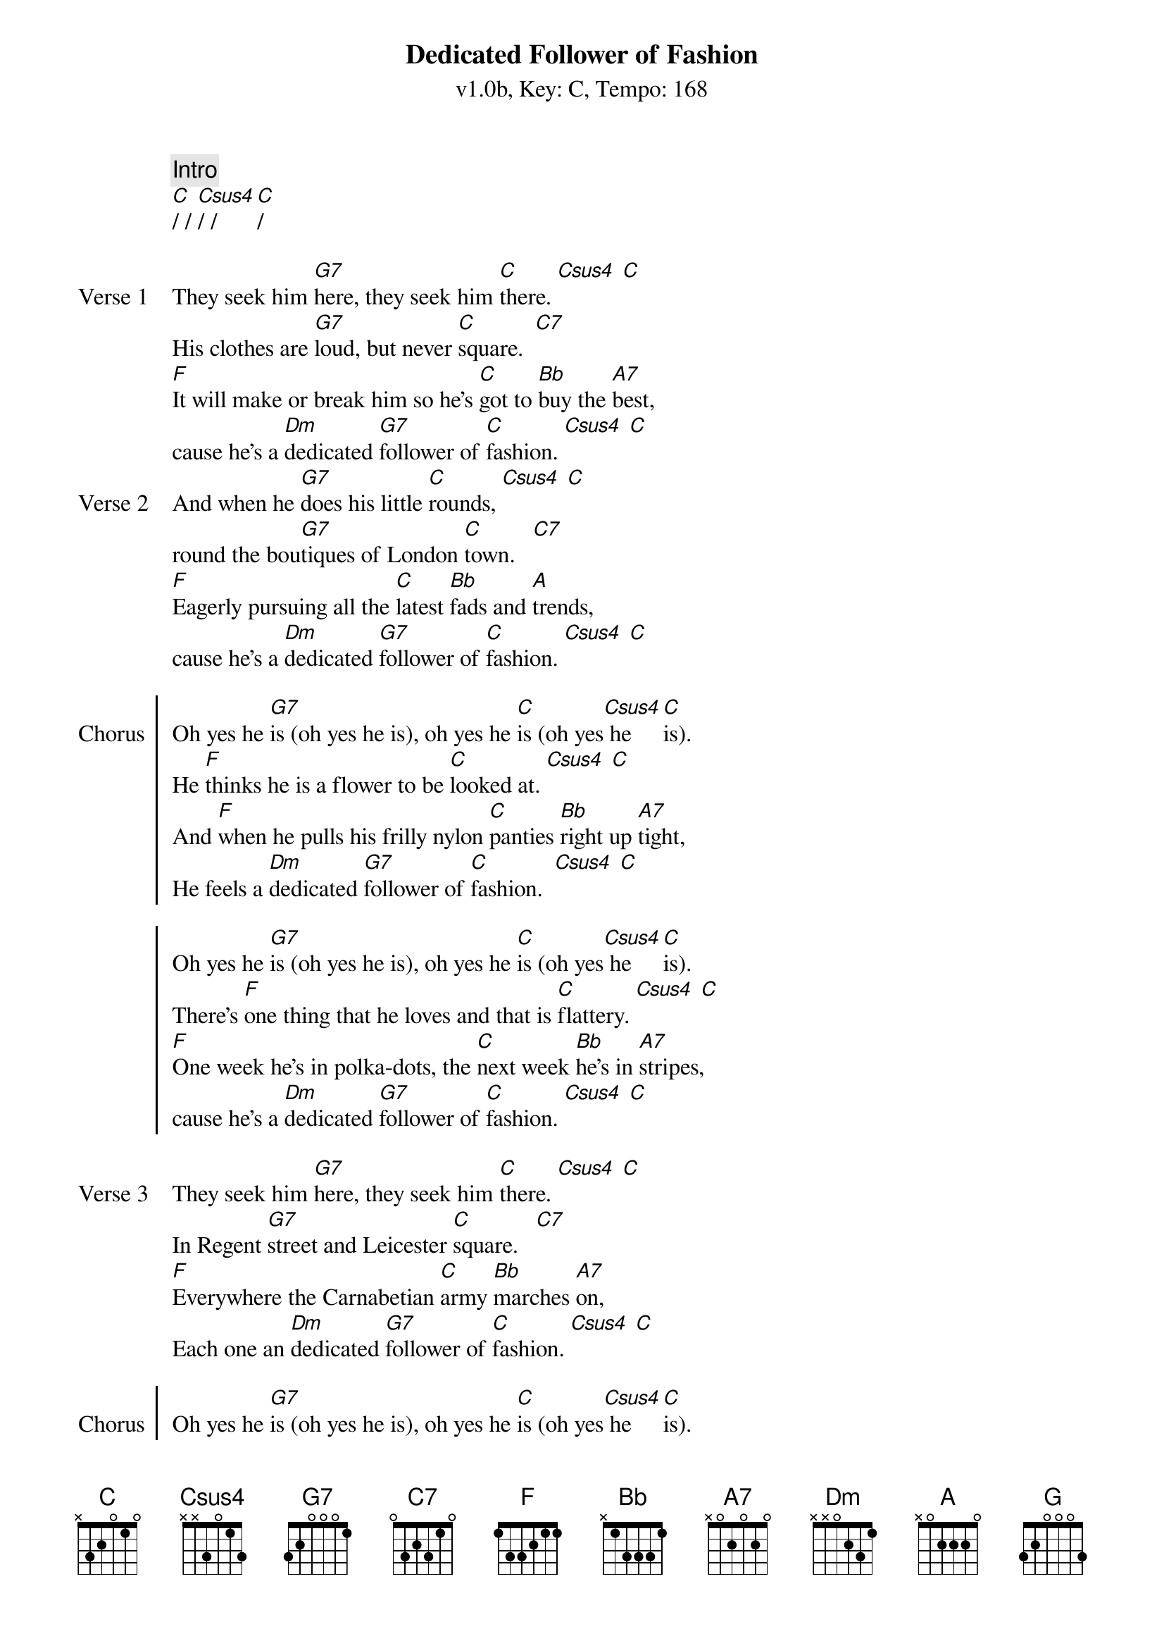 {title: Dedicated Follower of Fashion}
{artist: The Kinks}
{subtitle: v1.0b, Key: C, Tempo: 168}
{tempo: 168}
{time: 4/4}
{duration: 3:00}

{c:Intro}
[C]/ / [Csus4]/ /  [C]/

{sov:Verse 1}
They seek him [G7]here, they seek him [C]there. [Csus4] [C]
His clothes are [G7]loud, but never [C]square.  [C7]
[F]It will make or break him so he's [C]got to [Bb]buy the [A7]best,
cause he's a [Dm]dedicated [G7]follower of [C]fashion. [Csus4] [C]
{eov}
{sov:Verse 2}
And when he [G7]does his little [C]rounds, [Csus4] [C]
round the bou[G7]tiques of London [C]town.   [C7]
[F]Eagerly pursuing all the [C]latest [Bb]fads and [A]trends,
cause he's a [Dm]dedicated [G7]follower of [C]fashion. [Csus4] [C]
{eov}

{soc:Chorus}
Oh yes he [G7]is (oh yes he is), oh yes he [C]is (oh yes[Csus4] he [C]is).
He [F]thinks he is a flower to be [C]looked at. [Csus4] [C]
And [F]when he pulls his frilly nylon [C]panties [Bb]right up [A7]tight,
He feels a [Dm]dedicated [G7]follower of [C]fashion.  [Csus4] [C]

Oh yes he [G7]is (oh yes he is), oh yes he [C]is (oh yes[Csus4] he [C]is).
There's [F]one thing that he loves and that is [C]flattery. [Csus4] [C]
[F]One week he's in polka-dots, the [C]next week [Bb]he's in [A7]stripes,
cause he's a [Dm]dedicated [G7]follower of [C]fashion. [Csus4] [C]
{eoc}

{sov:Verse 3}
They seek him [G7]here, they seek him [C]there. [Csus4] [C]
In Regent [G7]street and Leicester [C]square.   [C7]
[F]Everywhere the Carnabetian [C]army [Bb]marches [A7]on,
Each one an [Dm]dedicated [G7]follower of [C]fashion. [Csus4] [C]
{eov}

{soc:Chorus}
Oh yes he [G7]is (oh yes he is), oh yes he [C]is (oh yes[Csus4] he [C]is).
His [F]world is built round discothèques and [C]parties.
This [F]pleasure-seeking individual [C]always [Bb]looks his [A7]best
cause he's a [Dm]dedicated [G7]follower of [C]fashion.

Oh yes he [G]is (oh yes he is), oh yes he [C]is (oh yes[Csus4] he [C]is).
He [F]flits from shop to shop just like a [C]butterfly.
In [F]matters of the cloth he is as [C]fickle [Bb]as can [A7]be,
cause he's a [Dm]dedicated [G7]follower of [C]fashion.

He's a [Dm]dedicated [G7]follower of [C]fashion.
He's a [Dm]dedicated [G7]follower of [C]fashion.

[C]/  [G7]/ [C]/ /
{eoc}